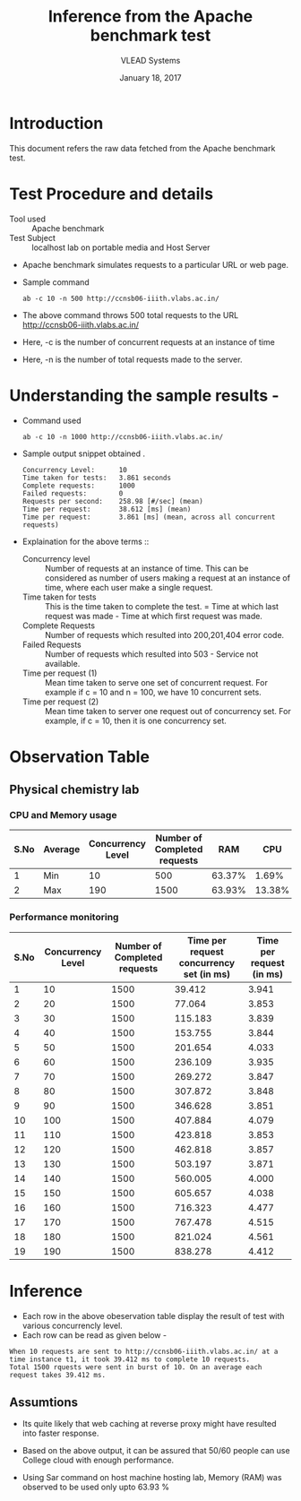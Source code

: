 #+Title: Inference from the Apache benchmark test 
#+Date: January 18, 2017
#+Author: VLEAD Systems 

* Introduction 
  This document refers the raw data fetched from the Apache benchmark test.

* Test Procedure and details 
  + Tool used :: Apache benchmark 
  + Test Subject :: localhost lab on portable media and Host Server
  + Apache benchmark simulates requests to a particular URL or web page. 
  + Sample command 
    #+BEGIN_SRC 
    ab -c 10 -n 500 http://ccnsb06-iiith.vlabs.ac.in/
    #+END_SRC
  + The above command throws 500 total requests to the URL http://ccnsb06-iiith.vlabs.ac.in/
  + Here, -c is the number of concurrent requests at an instance of time 
  + Here, -n is the number of total requests made to the server.

* Understanding the sample results -
  + Command used 
    #+BEGIN_SRC 
    ab -c 10 -n 1000 http://ccnsb06-iiith.vlabs.ac.in/
    #+END_SRC
  + Sample output snippet obtained . 
    #+BEGIN_SRC
Concurrency Level:      10
Time taken for tests:   3.861 seconds
Complete requests:      1000
Failed requests:        0
Requests per second:    258.98 [#/sec] (mean)
Time per request:       38.612 [ms] (mean)
Time per request:       3.861 [ms] (mean, across all concurrent requests)
    #+END_SRC
  + Explaination for the above terms ::
    + Concurrency level ::
         Number of requests at an instance of time. This can be
         considered as number of users making a request at an instance
         of time, where each user make a single request.
    + Time taken for tests ::
         This is the time taken to complete the test. 
         = Time at which last request was made - Time at which first request was made.
    + Complete Requests ::
      Number of requests which resulted into 200,201,404 error code. 
    + Failed Requests ::
      Number of requests which resulted into 503 - Service not available.
    + Time per request (1) ::
      Mean time taken to serve one set of concurrent request.
      For example if c = 10 and n = 100, we have 10 concurrent sets.
    + Time per request (2) ::
      Mean time taken to server one request out of concurrency set.
      For example, if c = 10, then it is one concurrency set.
  
* Observation Table
** Physical chemistry lab
*** CPU and Memory usage
| S.No | Average | Concurrency Level | Number of Completed requests |    RAM |   CPU |
|------+---------+-------------------+------------------------------+--------+-------|
|    1 | Min     |                10 |                          500 | 63.37% |  1.69% |
|    2 | Max     |               190 |                         1500 | 63.93% | 13.38% |

*** Performance monitoring
| S.No | Concurrency Level | Number of Completed requests | Time per request concurrency set (in ms) | Time per request (in ms) |
|------+-------------------+------------------------------+------------------------------------------+--------------------------|
|    1 |                10 |                         1500 |                                   39.412 |                    3.941 |
|    2 |                20 |                         1500 |                                   77.064 |                    3.853 |
|    3 |                30 |                         1500 |                                  115.183 |                    3.839 |
|    4 |                40 |                         1500 |                                  153.755 |                    3.844 |
|    5 |                50 |                         1500 |                                  201.654 |                    4.033 |
|    6 |                60 |                         1500 |                                  236.109 |                    3.935 |
|    7 |                70 |                         1500 |                                  269.272 |                    3.847 |
|    8 |                80 |                         1500 |                                  307.872 |                    3.848 |
|    9 |                90 |                         1500 |                                  346.628 |                    3.851 |
|   10 |               100 |                         1500 |                                  407.884 |                    4.079 |
|   11 |               110 |                         1500 |                                  423.818 |                    3.853 |
|   12 |               120 |                         1500 |                                  462.818 |                    3.857 |
|   13 |               130 |                         1500 |                                  503.197 |                    3.871 |
|   14 |               140 |                         1500 |                                  560.005 |                    4.000 |
|   15 |               150 |                         1500 |                                  605.657 |                    4.038 |
|   16 |               160 |                         1500 |                                  716.323 |                    4.477 |
|   17 |               170 |                         1500 |                                  767.478 |                    4.515 |
|   18 |               180 |                         1500 |                                  821.024 |                    4.561 |
|   19 |               190 |                         1500 |                                  838.278 |                    4.412 |

* Inference
  + Each row in the above obeservation table display the result of test with various concurrencly level. 
  + Each row can be read as given below - 
  #+BEGIN_SRC 
  When 10 requests are sent to http://ccnsb06-iiith.vlabs.ac.in/ at a time instance t1, it took 39.412 ms to complete 10 requests.
  Total 1500 rquests were sent in burst of 10. On an average each request takes 39.412 ms.
  #+END_SRC
** Assumtions 
  + Its quite likely that web caching at reverse proxy might have
    resulted into faster response.
  
  + Based on the above output, it can be assured that 50/60 people can
    use College cloud with enough performance.
  + Using Sar command on host machine hosting lab, Memory (RAM) was
    observed to be used only upto 63.93 %

